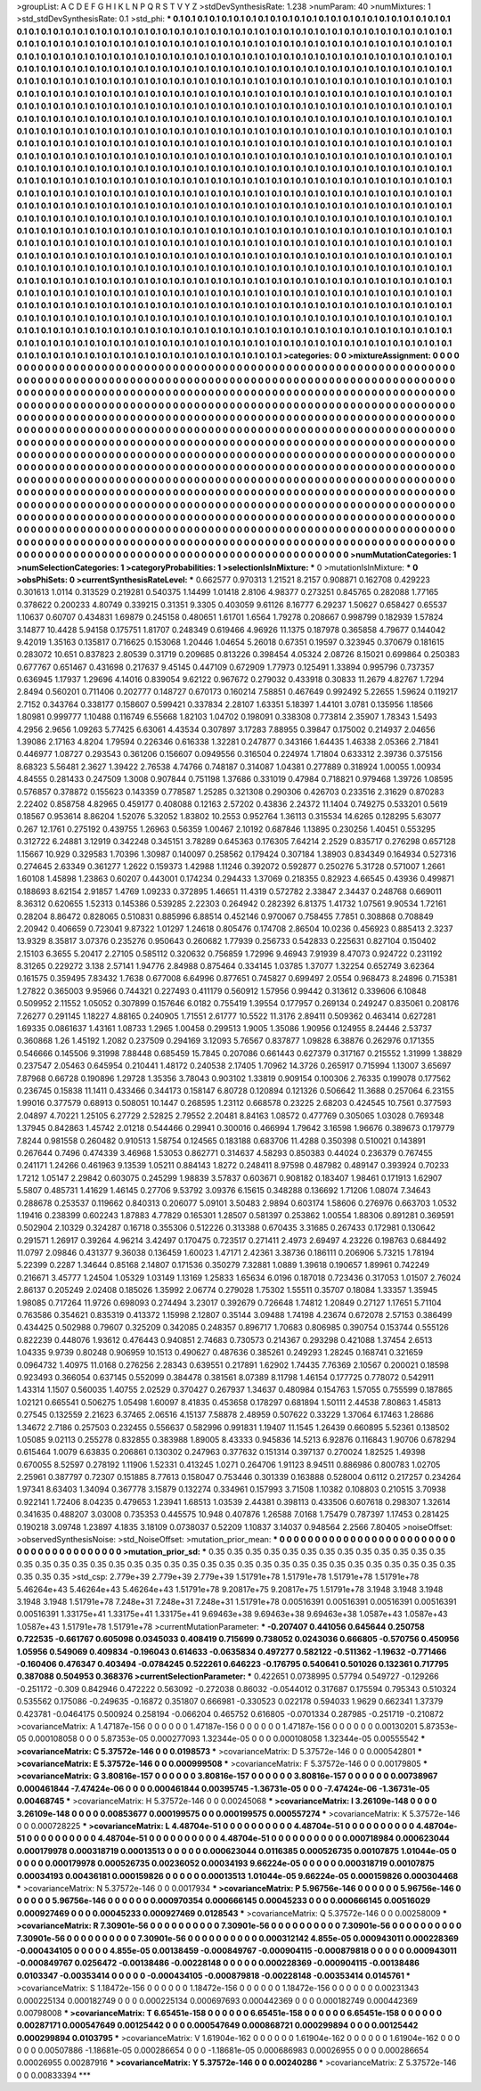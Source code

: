 >groupList:
A C D E F G H I K L
N P Q R S T V Y Z 
>stdDevSynthesisRate:
1.238 
>numParam:
40
>numMixtures:
1
>std_stdDevSynthesisRate:
0.1
>std_phi:
***
0.1 0.1 0.1 0.1 0.1 0.1 0.1 0.1 0.1 0.1
0.1 0.1 0.1 0.1 0.1 0.1 0.1 0.1 0.1 0.1
0.1 0.1 0.1 0.1 0.1 0.1 0.1 0.1 0.1 0.1
0.1 0.1 0.1 0.1 0.1 0.1 0.1 0.1 0.1 0.1
0.1 0.1 0.1 0.1 0.1 0.1 0.1 0.1 0.1 0.1
0.1 0.1 0.1 0.1 0.1 0.1 0.1 0.1 0.1 0.1
0.1 0.1 0.1 0.1 0.1 0.1 0.1 0.1 0.1 0.1
0.1 0.1 0.1 0.1 0.1 0.1 0.1 0.1 0.1 0.1
0.1 0.1 0.1 0.1 0.1 0.1 0.1 0.1 0.1 0.1
0.1 0.1 0.1 0.1 0.1 0.1 0.1 0.1 0.1 0.1
0.1 0.1 0.1 0.1 0.1 0.1 0.1 0.1 0.1 0.1
0.1 0.1 0.1 0.1 0.1 0.1 0.1 0.1 0.1 0.1
0.1 0.1 0.1 0.1 0.1 0.1 0.1 0.1 0.1 0.1
0.1 0.1 0.1 0.1 0.1 0.1 0.1 0.1 0.1 0.1
0.1 0.1 0.1 0.1 0.1 0.1 0.1 0.1 0.1 0.1
0.1 0.1 0.1 0.1 0.1 0.1 0.1 0.1 0.1 0.1
0.1 0.1 0.1 0.1 0.1 0.1 0.1 0.1 0.1 0.1
0.1 0.1 0.1 0.1 0.1 0.1 0.1 0.1 0.1 0.1
0.1 0.1 0.1 0.1 0.1 0.1 0.1 0.1 0.1 0.1
0.1 0.1 0.1 0.1 0.1 0.1 0.1 0.1 0.1 0.1
0.1 0.1 0.1 0.1 0.1 0.1 0.1 0.1 0.1 0.1
0.1 0.1 0.1 0.1 0.1 0.1 0.1 0.1 0.1 0.1
0.1 0.1 0.1 0.1 0.1 0.1 0.1 0.1 0.1 0.1
0.1 0.1 0.1 0.1 0.1 0.1 0.1 0.1 0.1 0.1
0.1 0.1 0.1 0.1 0.1 0.1 0.1 0.1 0.1 0.1
0.1 0.1 0.1 0.1 0.1 0.1 0.1 0.1 0.1 0.1
0.1 0.1 0.1 0.1 0.1 0.1 0.1 0.1 0.1 0.1
0.1 0.1 0.1 0.1 0.1 0.1 0.1 0.1 0.1 0.1
0.1 0.1 0.1 0.1 0.1 0.1 0.1 0.1 0.1 0.1
0.1 0.1 0.1 0.1 0.1 0.1 0.1 0.1 0.1 0.1
0.1 0.1 0.1 0.1 0.1 0.1 0.1 0.1 0.1 0.1
0.1 0.1 0.1 0.1 0.1 0.1 0.1 0.1 0.1 0.1
0.1 0.1 0.1 0.1 0.1 0.1 0.1 0.1 0.1 0.1
0.1 0.1 0.1 0.1 0.1 0.1 0.1 0.1 0.1 0.1
0.1 0.1 0.1 0.1 0.1 0.1 0.1 0.1 0.1 0.1
0.1 0.1 0.1 0.1 0.1 0.1 0.1 0.1 0.1 0.1
0.1 0.1 0.1 0.1 0.1 0.1 0.1 0.1 0.1 0.1
0.1 0.1 0.1 0.1 0.1 0.1 0.1 0.1 0.1 0.1
0.1 0.1 0.1 0.1 0.1 0.1 0.1 0.1 0.1 0.1
0.1 0.1 0.1 0.1 0.1 0.1 0.1 0.1 0.1 0.1
0.1 0.1 0.1 0.1 0.1 0.1 0.1 0.1 0.1 0.1
0.1 0.1 0.1 0.1 0.1 0.1 0.1 0.1 0.1 0.1
0.1 0.1 0.1 0.1 0.1 0.1 0.1 0.1 0.1 0.1
0.1 0.1 0.1 0.1 0.1 0.1 0.1 0.1 0.1 0.1
0.1 0.1 0.1 0.1 0.1 0.1 0.1 0.1 0.1 0.1
0.1 0.1 0.1 0.1 0.1 0.1 0.1 0.1 0.1 0.1
0.1 0.1 0.1 0.1 0.1 0.1 0.1 0.1 0.1 0.1
0.1 0.1 0.1 0.1 0.1 0.1 0.1 0.1 0.1 0.1
0.1 0.1 0.1 0.1 0.1 0.1 0.1 0.1 0.1 0.1
0.1 0.1 0.1 0.1 0.1 0.1 0.1 0.1 0.1 0.1
0.1 0.1 0.1 0.1 0.1 0.1 0.1 0.1 0.1 0.1
0.1 0.1 0.1 0.1 0.1 0.1 0.1 0.1 0.1 0.1
0.1 0.1 0.1 0.1 0.1 0.1 0.1 0.1 0.1 0.1
0.1 0.1 0.1 0.1 0.1 0.1 0.1 0.1 0.1 0.1
0.1 0.1 0.1 0.1 0.1 0.1 0.1 0.1 0.1 0.1
0.1 0.1 0.1 0.1 0.1 0.1 0.1 0.1 0.1 0.1
0.1 0.1 0.1 0.1 0.1 0.1 0.1 0.1 0.1 0.1
0.1 0.1 0.1 0.1 0.1 0.1 0.1 0.1 0.1 0.1
0.1 0.1 0.1 0.1 0.1 0.1 0.1 0.1 0.1 0.1
0.1 0.1 0.1 0.1 0.1 0.1 0.1 0.1 0.1 0.1
0.1 0.1 0.1 0.1 0.1 0.1 0.1 0.1 0.1 0.1
0.1 0.1 0.1 0.1 0.1 0.1 0.1 0.1 0.1 0.1
0.1 0.1 0.1 0.1 0.1 0.1 0.1 0.1 0.1 0.1
0.1 0.1 0.1 0.1 0.1 0.1 0.1 0.1 0.1 0.1
0.1 0.1 0.1 0.1 0.1 0.1 0.1 0.1 0.1 0.1
0.1 0.1 0.1 0.1 0.1 0.1 0.1 0.1 0.1 0.1
0.1 0.1 0.1 0.1 0.1 0.1 0.1 0.1 0.1 0.1
0.1 0.1 0.1 0.1 0.1 0.1 0.1 0.1 0.1 0.1
0.1 0.1 0.1 0.1 0.1 0.1 0.1 0.1 0.1 0.1
0.1 0.1 0.1 0.1 0.1 0.1 0.1 0.1 0.1 0.1
0.1 0.1 0.1 0.1 0.1 0.1 0.1 0.1 0.1 0.1
0.1 0.1 0.1 0.1 0.1 0.1 0.1 0.1 0.1 0.1
0.1 0.1 0.1 0.1 0.1 0.1 0.1 0.1 0.1 0.1
0.1 0.1 0.1 0.1 0.1 0.1 0.1 0.1 0.1 0.1
0.1 0.1 0.1 0.1 0.1 0.1 0.1 0.1 0.1 0.1
0.1 0.1 0.1 0.1 0.1 0.1 0.1 0.1 0.1 0.1
0.1 0.1 0.1 0.1 0.1 0.1 0.1 0.1 0.1 0.1
0.1 0.1 0.1 0.1 0.1 0.1 0.1 0.1 0.1 0.1
0.1 0.1 0.1 0.1 0.1 0.1 0.1 0.1 0.1 0.1
0.1 0.1 0.1 0.1 0.1 0.1 0.1 0.1 0.1 0.1
0.1 0.1 0.1 0.1 0.1 0.1 0.1 0.1 0.1 0.1
0.1 0.1 0.1 0.1 0.1 0.1 0.1 0.1 0.1 0.1
0.1 0.1 0.1 0.1 0.1 0.1 0.1 0.1 0.1 0.1
0.1 0.1 0.1 0.1 0.1 0.1 0.1 0.1 0.1 0.1
0.1 0.1 0.1 0.1 0.1 0.1 0.1 0.1 0.1 0.1
0.1 0.1 0.1 0.1 0.1 0.1 0.1 0.1 0.1 0.1
0.1 0.1 0.1 0.1 0.1 0.1 0.1 0.1 0.1 0.1
0.1 0.1 0.1 0.1 0.1 0.1 0.1 0.1 0.1 0.1
0.1 0.1 0.1 0.1 0.1 0.1 0.1 0.1 0.1 0.1
0.1 0.1 0.1 0.1 0.1 0.1 0.1 0.1 0.1 0.1
0.1 0.1 0.1 0.1 0.1 0.1 0.1 0.1 0.1 0.1
0.1 0.1 0.1 0.1 0.1 0.1 0.1 0.1 0.1 0.1
0.1 0.1 0.1 0.1 0.1 0.1 0.1 0.1 0.1 0.1
0.1 0.1 0.1 0.1 0.1 0.1 0.1 0.1 0.1 0.1
0.1 0.1 0.1 0.1 0.1 0.1 0.1 0.1 0.1 0.1
0.1 0.1 0.1 0.1 0.1 0.1 0.1 0.1 0.1 0.1
0.1 0.1 0.1 0.1 0.1 0.1 0.1 0.1 0.1 0.1
0.1 0.1 0.1 0.1 0.1 0.1 0.1 0.1 0.1 0.1
0.1 
>categories:
0 0
>mixtureAssignment:
0 0 0 0 0 0 0 0 0 0 0 0 0 0 0 0 0 0 0 0 0 0 0 0 0 0 0 0 0 0 0 0 0 0 0 0 0 0 0 0 0 0 0 0 0 0 0 0 0 0
0 0 0 0 0 0 0 0 0 0 0 0 0 0 0 0 0 0 0 0 0 0 0 0 0 0 0 0 0 0 0 0 0 0 0 0 0 0 0 0 0 0 0 0 0 0 0 0 0 0
0 0 0 0 0 0 0 0 0 0 0 0 0 0 0 0 0 0 0 0 0 0 0 0 0 0 0 0 0 0 0 0 0 0 0 0 0 0 0 0 0 0 0 0 0 0 0 0 0 0
0 0 0 0 0 0 0 0 0 0 0 0 0 0 0 0 0 0 0 0 0 0 0 0 0 0 0 0 0 0 0 0 0 0 0 0 0 0 0 0 0 0 0 0 0 0 0 0 0 0
0 0 0 0 0 0 0 0 0 0 0 0 0 0 0 0 0 0 0 0 0 0 0 0 0 0 0 0 0 0 0 0 0 0 0 0 0 0 0 0 0 0 0 0 0 0 0 0 0 0
0 0 0 0 0 0 0 0 0 0 0 0 0 0 0 0 0 0 0 0 0 0 0 0 0 0 0 0 0 0 0 0 0 0 0 0 0 0 0 0 0 0 0 0 0 0 0 0 0 0
0 0 0 0 0 0 0 0 0 0 0 0 0 0 0 0 0 0 0 0 0 0 0 0 0 0 0 0 0 0 0 0 0 0 0 0 0 0 0 0 0 0 0 0 0 0 0 0 0 0
0 0 0 0 0 0 0 0 0 0 0 0 0 0 0 0 0 0 0 0 0 0 0 0 0 0 0 0 0 0 0 0 0 0 0 0 0 0 0 0 0 0 0 0 0 0 0 0 0 0
0 0 0 0 0 0 0 0 0 0 0 0 0 0 0 0 0 0 0 0 0 0 0 0 0 0 0 0 0 0 0 0 0 0 0 0 0 0 0 0 0 0 0 0 0 0 0 0 0 0
0 0 0 0 0 0 0 0 0 0 0 0 0 0 0 0 0 0 0 0 0 0 0 0 0 0 0 0 0 0 0 0 0 0 0 0 0 0 0 0 0 0 0 0 0 0 0 0 0 0
0 0 0 0 0 0 0 0 0 0 0 0 0 0 0 0 0 0 0 0 0 0 0 0 0 0 0 0 0 0 0 0 0 0 0 0 0 0 0 0 0 0 0 0 0 0 0 0 0 0
0 0 0 0 0 0 0 0 0 0 0 0 0 0 0 0 0 0 0 0 0 0 0 0 0 0 0 0 0 0 0 0 0 0 0 0 0 0 0 0 0 0 0 0 0 0 0 0 0 0
0 0 0 0 0 0 0 0 0 0 0 0 0 0 0 0 0 0 0 0 0 0 0 0 0 0 0 0 0 0 0 0 0 0 0 0 0 0 0 0 0 0 0 0 0 0 0 0 0 0
0 0 0 0 0 0 0 0 0 0 0 0 0 0 0 0 0 0 0 0 0 0 0 0 0 0 0 0 0 0 0 0 0 0 0 0 0 0 0 0 0 0 0 0 0 0 0 0 0 0
0 0 0 0 0 0 0 0 0 0 0 0 0 0 0 0 0 0 0 0 0 0 0 0 0 0 0 0 0 0 0 0 0 0 0 0 0 0 0 0 0 0 0 0 0 0 0 0 0 0
0 0 0 0 0 0 0 0 0 0 0 0 0 0 0 0 0 0 0 0 0 0 0 0 0 0 0 0 0 0 0 0 0 0 0 0 0 0 0 0 0 0 0 0 0 0 0 0 0 0
0 0 0 0 0 0 0 0 0 0 0 0 0 0 0 0 0 0 0 0 0 0 0 0 0 0 0 0 0 0 0 0 0 0 0 0 0 0 0 0 0 0 0 0 0 0 0 0 0 0
0 0 0 0 0 0 0 0 0 0 0 0 0 0 0 0 0 0 0 0 0 0 0 0 0 0 0 0 0 0 0 0 0 0 0 0 0 0 0 0 0 0 0 0 0 0 0 0 0 0
0 0 0 0 0 0 0 0 0 0 0 0 0 0 0 0 0 0 0 0 0 0 0 0 0 0 0 0 0 0 0 0 0 0 0 0 0 0 0 0 0 0 0 0 0 0 0 0 0 0
0 0 0 0 0 0 0 0 0 0 0 0 0 0 0 0 0 0 0 0 0 0 0 0 0 0 0 0 0 0 0 
>numMutationCategories:
1
>numSelectionCategories:
1
>categoryProbabilities:
1 
>selectionIsInMixture:
***
0 
>mutationIsInMixture:
***
0 
>obsPhiSets:
0
>currentSynthesisRateLevel:
***
0.662577 0.970313 1.21521 8.2157 0.908871 0.162708 0.429223 0.301613 1.0114 0.313529
0.219281 0.540375 1.14499 1.01418 2.8106 4.98377 0.273251 0.845765 0.282088 1.77165
0.378622 0.200233 4.80749 0.339215 0.31351 9.3305 0.403059 9.61126 8.16777 6.29237
1.50627 0.658427 0.65537 1.10637 0.60707 0.434831 1.69879 0.245158 0.480651 1.61701
1.6564 1.79278 0.208667 0.998799 0.182939 1.57824 3.14877 10.4428 5.94158 0.175751
1.81707 0.248349 0.619466 4.96926 11.1375 0.187978 0.365858 4.79677 0.144042 9.42019
1.35163 0.135817 0.716625 0.153068 1.20446 1.04654 5.26018 0.67351 0.19597 0.323945
0.370679 0.181615 0.283072 10.651 0.837823 2.80539 0.31719 0.209685 0.813226 0.398454
4.05324 2.08726 8.15021 0.699864 0.250383 0.677767 0.651467 0.431698 0.217637 9.45145
0.447109 0.672909 1.77973 0.125491 1.33894 0.995796 0.737357 0.636945 1.17937 1.29696
4.14016 0.839054 9.62122 0.967672 0.279032 0.433918 0.30833 11.2679 4.82767 1.7294
2.8494 0.560201 0.711406 0.202777 0.148727 0.670173 0.160214 7.58851 0.467649 0.992492
5.22655 1.59624 0.119217 2.7152 0.343764 0.338177 0.158607 0.599421 0.337834 2.28107
1.63351 5.18397 1.44101 3.0781 0.135956 1.18566 1.80981 0.999777 1.10488 0.116749
6.55668 1.82103 1.04702 0.198091 0.338308 0.773814 2.35907 1.78343 1.5493 4.2956
2.9656 1.09263 5.77425 6.63061 4.43534 0.307897 3.17283 7.88955 0.39847 0.175002
0.214937 2.04656 1.39086 2.17163 4.8204 1.79594 0.226346 0.616338 1.32281 0.247877
0.343166 1.64435 1.46338 2.05366 2.71841 0.446977 1.08727 0.293543 0.361206 0.156607
0.0949556 0.316504 0.224974 1.71804 0.633312 2.39736 0.375156 8.68323 5.56481 2.3627
1.39422 2.76538 4.74766 0.748187 0.314087 1.04381 0.277889 0.318924 1.00055 1.00934
4.84555 0.281433 0.247509 1.3008 0.907844 0.751198 1.37686 0.331019 0.47984 0.718821
0.979468 1.39726 1.08595 0.576857 0.378872 0.155623 0.143359 0.778587 1.25285 0.321308
0.290306 0.426703 0.233516 2.31629 0.870283 2.22402 0.858758 4.82965 0.459177 0.408088
0.12163 2.57202 0.43836 2.24372 11.1404 0.749275 0.533201 0.5619 0.18567 0.953614
8.86204 1.52076 5.32052 1.83802 10.2553 0.952764 1.36113 0.315534 14.6265 0.128295
5.63077 0.267 12.1761 0.275192 0.439755 1.26963 0.56359 1.00467 2.10192 0.687846
1.13895 0.230256 1.40451 0.553295 0.312722 6.24881 3.12919 0.342248 0.345151 3.78289
0.645363 0.176305 7.64214 2.2529 0.835717 0.276298 0.657128 1.15667 10.929 0.329583
1.70396 1.30987 0.140097 0.258562 0.179424 0.307184 1.38903 0.834349 0.164934 0.527316
0.274645 2.63349 0.361277 1.2622 0.159373 1.42988 1.11246 0.392072 0.592877 0.250276
5.31728 0.571007 1.2661 1.60108 1.45898 1.23863 0.60207 0.443001 0.174234 0.294433
1.37069 0.218355 0.82923 4.66545 0.43936 0.499871 0.188693 8.62154 2.91857 1.4769
1.09233 0.372895 1.46651 11.4319 0.572782 2.33847 2.34437 0.248768 0.669011 8.36312
0.620655 1.52313 0.145386 0.539285 2.22303 0.264942 0.282392 6.81375 1.41732 1.07561
9.90534 1.72161 0.28204 8.86472 0.828065 0.510831 0.885996 6.88514 0.452146 0.970067
0.758455 7.7851 0.308868 0.708849 2.20942 0.406659 0.723041 9.87322 1.01297 1.24618
0.805476 0.174708 2.86504 10.0236 0.456923 0.885413 2.3237 13.9329 8.35817 3.07376
0.235276 0.950643 0.260682 1.77939 0.256733 0.542833 0.225631 0.827104 0.150402 2.15103
6.3655 5.20417 2.27105 0.585112 0.320632 0.756859 1.72996 9.46943 7.91939 8.47073
0.924722 0.231192 8.31265 0.229272 3.138 2.57141 1.94776 2.84988 0.875464 0.334145
1.03785 1.37077 1.32254 0.652749 3.62364 0.161575 0.359495 7.83432 1.7638 0.677008
6.64996 0.877651 0.745827 0.699497 2.0554 0.968473 8.24896 0.715381 1.27822 0.365003
9.95966 0.744321 0.227493 0.411179 0.560912 1.57956 0.99442 0.313612 0.339606 6.10848
0.509952 2.11552 1.05052 0.307899 0.157646 6.0182 0.755419 1.39554 0.177957 0.269134
0.249247 0.835061 0.208176 7.26277 0.291145 1.18227 4.88165 0.240905 1.71551 2.61777
10.5522 11.3176 2.89411 0.509362 0.463414 0.627281 1.69335 0.0861637 1.43161 1.08733
1.2965 1.00458 0.299513 1.9005 1.35086 1.90956 0.124955 8.24446 2.53737 0.360868
1.26 1.45192 1.2082 0.237509 0.294169 3.12093 5.76567 0.837877 1.09828 6.38876
0.262976 0.171355 0.546666 0.145506 9.31998 7.88448 0.685459 15.7845 0.207086 0.661443
0.627379 0.317167 0.215552 1.31999 1.38829 0.237547 2.05463 0.645954 0.210441 1.48172
0.240538 2.17405 1.70962 14.3726 0.265917 0.715994 1.13007 3.65697 7.87968 0.66728
0.190896 1.29728 1.35356 3.78043 0.903102 1.33819 0.909154 0.100306 2.76335 0.199078
0.177562 0.236745 0.15838 11.1411 0.433466 0.344173 0.158147 6.80728 0.120894 0.121326
0.506642 11.3688 0.257064 6.23155 1.99016 0.377579 0.68913 0.508051 10.1447 0.268595
1.23112 0.668578 0.23225 2.68203 0.424545 10.7561 0.377593 2.04897 4.70221 1.25105
6.27729 2.52825 2.79552 2.20481 8.84163 1.08572 0.477769 0.305065 1.03028 0.769348
1.37945 0.842863 1.45742 2.01218 0.544466 0.29941 0.300016 0.466994 1.79642 3.16598
1.96676 0.389673 0.179779 7.8244 0.981558 0.260482 0.910513 1.58754 0.124565 0.183188
0.683706 11.4288 0.350398 0.510021 0.143891 0.267644 0.7496 0.474339 3.46968 1.53053
0.862771 0.314637 4.58293 0.850383 0.44024 0.236379 0.767455 0.241171 1.24266 0.461963
9.13539 1.05211 0.884143 1.8272 0.248411 8.97598 0.487982 0.489147 0.393924 0.70233
1.7212 1.05147 2.29842 0.603075 0.245299 1.98839 3.57837 0.603671 0.908182 0.183407
1.98461 0.171913 1.62907 5.5807 0.485731 1.41629 1.46145 0.27706 9.53792 3.09376
6.15615 0.348288 0.136692 1.71206 1.08074 7.34643 0.288678 0.253537 0.119662 0.840313
0.206077 5.09101 3.50483 2.9894 0.603174 1.58606 0.276976 0.663703 1.0532 1.19416
0.238399 0.602243 1.87883 4.77829 0.165301 1.28507 0.581397 0.253862 1.00554 1.88306
0.891281 0.369591 0.502904 2.10329 0.324287 0.16718 0.355306 0.512226 0.313388 0.670435
3.31685 0.267433 0.172981 0.130642 0.291571 1.26917 0.39264 4.96214 3.42497 0.170475
0.723517 0.271411 2.4973 2.69497 4.23226 0.198763 0.684492 11.0797 2.09846 0.431377
9.36038 0.136459 1.60023 1.47171 2.42361 3.38736 0.186111 0.206906 5.73215 1.78194
5.22399 0.2287 1.34644 0.85168 2.14807 0.171536 0.350279 7.32881 1.0889 1.39618
0.190657 1.89961 0.742249 0.216671 3.45777 1.24504 1.05329 1.03149 1.13169 1.25833
1.65634 6.0196 0.187018 0.723436 0.317053 1.01507 2.76024 2.86137 0.205249 2.02408
0.185026 1.35992 2.06774 0.279028 1.75302 1.55511 0.35707 0.18084 1.33357 1.35945
1.98085 0.717264 11.9726 0.698093 0.274494 3.23017 0.392679 0.726648 1.74812 1.20849
0.27127 1.17651 5.71104 0.763586 0.354621 0.835319 0.413372 1.15998 2.12807 0.35144
3.09488 1.74198 4.23674 0.672078 2.57153 0.386499 0.434425 0.502988 0.79607 0.325209
0.342085 0.248357 0.896717 1.70683 0.806985 0.390754 0.153744 0.555126 0.822239 0.448076
1.93612 0.476443 0.940851 2.74683 0.730573 0.214367 0.293298 0.421088 1.37454 2.6513
1.04335 9.9739 0.80248 0.906959 10.1513 0.490627 0.487636 0.385261 0.249293 1.28245
0.168741 0.321659 0.0964732 1.40975 11.0168 0.276256 2.28343 0.639551 0.217891 1.62902
1.74435 7.76369 2.10567 0.200021 0.18598 0.923493 0.366054 0.637145 0.552099 0.384478
0.381561 8.07389 8.11798 1.46154 0.177725 0.778072 0.542911 1.43314 1.1507 0.560035
1.40755 2.02529 0.370427 0.267937 1.34637 0.480984 0.154763 1.57055 0.755599 0.187865
1.02121 0.665541 0.506275 1.05498 1.60097 8.41835 0.453658 0.178297 0.681894 1.50111
2.44538 7.80863 1.45813 0.27545 0.132559 2.21623 6.37465 2.06516 4.15137 7.58878
2.48959 0.507622 0.33229 1.37064 6.17463 1.28686 1.34672 2.7186 0.257503 0.232455
0.556637 0.582996 0.991831 1.19407 11.1545 1.26439 0.660895 5.52361 0.138502 1.05085
9.02113 0.255278 0.832855 0.383988 1.89005 8.43333 0.945836 14.5213 6.92876 0.116843
1.90706 0.678294 0.615464 1.0079 6.63835 0.206861 0.130302 0.247963 0.377632 0.151314
0.397137 0.270024 1.82525 1.49398 0.670055 8.52597 0.278192 1.11906 1.52331 0.413245
1.0271 0.264706 1.91123 8.94511 0.886986 0.800783 1.02705 2.25961 0.387797 0.72307
0.151885 8.77613 0.158047 0.753446 0.301339 0.163888 0.528004 0.6112 0.217257 0.234264
1.97341 8.63403 1.34094 0.367778 3.15879 0.132274 0.334961 0.157993 3.71508 1.10382
0.108803 0.210515 3.70938 0.922141 1.72406 8.04235 0.479653 1.23941 1.68513 1.03539
2.44381 0.398113 0.433506 0.607618 0.298307 1.32614 0.341635 0.488207 3.03008 0.735353
0.445575 10.948 0.407876 1.26588 7.0168 1.75479 0.787397 1.17453 0.281425 0.190218
3.09748 1.23897 4.1835 3.18109 0.0738037 0.52209 1.10837 3.14037 0.948564 2.2566
7.80405 
>noiseOffset:
>observedSynthesisNoise:
>std_NoiseOffset:
>mutation_prior_mean:
***
0 0 0 0 0 0 0 0 0 0
0 0 0 0 0 0 0 0 0 0
0 0 0 0 0 0 0 0 0 0
0 0 0 0 0 0 0 0 0 0
>mutation_prior_sd:
***
0.35 0.35 0.35 0.35 0.35 0.35 0.35 0.35 0.35 0.35
0.35 0.35 0.35 0.35 0.35 0.35 0.35 0.35 0.35 0.35
0.35 0.35 0.35 0.35 0.35 0.35 0.35 0.35 0.35 0.35
0.35 0.35 0.35 0.35 0.35 0.35 0.35 0.35 0.35 0.35
>std_csp:
2.779e+39 2.779e+39 2.779e+39 1.51791e+78 1.51791e+78 1.51791e+78 1.51791e+78 5.46264e+43 5.46264e+43 5.46264e+43
1.51791e+78 9.20817e+75 9.20817e+75 1.51791e+78 3.1948 3.1948 3.1948 3.1948 3.1948 1.51791e+78
7.248e+31 7.248e+31 7.248e+31 1.51791e+78 0.00516391 0.00516391 0.00516391 0.00516391 0.00516391 1.33175e+41
1.33175e+41 1.33175e+41 9.69463e+38 9.69463e+38 9.69463e+38 1.0587e+43 1.0587e+43 1.0587e+43 1.51791e+78 1.51791e+78
>currentMutationParameter:
***
-0.207407 0.441056 0.645644 0.250758 0.722535 -0.661767 0.605098 0.0345033 0.408419 0.715699
0.738052 0.0243036 0.666805 -0.570756 0.450956 1.05956 0.549069 0.409834 -0.196043 0.614633
-0.0635834 0.497277 0.582122 -0.511362 -1.19632 -0.771466 -0.160406 0.476347 0.403494 -0.0784245
0.522261 0.646223 -0.176795 0.540641 0.501026 0.132361 0.717795 0.387088 0.504953 0.368376
>currentSelectionParameter:
***
0.422651 0.0738995 0.57794 0.549727 -0.129266 -0.251172 -0.309 0.842946 0.472222 0.563092
-0.272038 0.86032 -0.0544012 0.317687 0.175594 0.795343 0.510324 0.535562 0.175086 -0.249635
-0.16872 0.351807 0.666981 -0.330523 0.022178 0.594033 1.9629 0.662341 1.37379 0.423781
-0.0464175 0.500924 0.258194 -0.066204 0.465752 0.616805 -0.0701334 0.287985 -0.251719 -0.210872
>covarianceMatrix:
A
1.47187e-156	0	0	0	0	0	
0	1.47187e-156	0	0	0	0	
0	0	1.47187e-156	0	0	0	
0	0	0	0.00130201	5.87353e-05	0.000108058	
0	0	0	5.87353e-05	0.000277093	1.32344e-05	
0	0	0	0.000108058	1.32344e-05	0.00555542	
***
>covarianceMatrix:
C
5.37572e-146	0	
0	0.0198573	
***
>covarianceMatrix:
D
5.37572e-146	0	
0	0.000542801	
***
>covarianceMatrix:
E
5.37572e-146	0	
0	0.000999508	
***
>covarianceMatrix:
F
5.37572e-146	0	
0	0.00179805	
***
>covarianceMatrix:
G
3.80816e-157	0	0	0	0	0	
0	3.80816e-157	0	0	0	0	
0	0	3.80816e-157	0	0	0	
0	0	0	0.00738967	0.000461844	-7.47424e-06	
0	0	0	0.000461844	0.00395745	-1.36731e-05	
0	0	0	-7.47424e-06	-1.36731e-05	0.00468745	
***
>covarianceMatrix:
H
5.37572e-146	0	
0	0.00245068	
***
>covarianceMatrix:
I
3.26109e-148	0	0	0	
0	3.26109e-148	0	0	
0	0	0.00853677	0.000199575	
0	0	0.000199575	0.000557274	
***
>covarianceMatrix:
K
5.37572e-146	0	
0	0.000728225	
***
>covarianceMatrix:
L
4.48704e-51	0	0	0	0	0	0	0	0	0	
0	4.48704e-51	0	0	0	0	0	0	0	0	
0	0	4.48704e-51	0	0	0	0	0	0	0	
0	0	0	4.48704e-51	0	0	0	0	0	0	
0	0	0	0	4.48704e-51	0	0	0	0	0	
0	0	0	0	0	0.000718984	0.000623044	0.000179978	0.000318719	0.00013513	
0	0	0	0	0	0.000623044	0.0116385	0.000526735	0.00107875	1.01044e-05	
0	0	0	0	0	0.000179978	0.000526735	0.00236052	0.00034193	9.66224e-05	
0	0	0	0	0	0.000318719	0.00107875	0.00034193	0.00436181	0.000159826	
0	0	0	0	0	0.00013513	1.01044e-05	9.66224e-05	0.000159826	0.000304468	
***
>covarianceMatrix:
N
5.37572e-146	0	
0	0.0017934	
***
>covarianceMatrix:
P
5.96756e-146	0	0	0	0	0	
0	5.96756e-146	0	0	0	0	
0	0	5.96756e-146	0	0	0	
0	0	0	0.000970354	0.000666145	0.00045233	
0	0	0	0.000666145	0.00516029	0.000927469	
0	0	0	0.00045233	0.000927469	0.0128543	
***
>covarianceMatrix:
Q
5.37572e-146	0	
0	0.00258009	
***
>covarianceMatrix:
R
7.30901e-56	0	0	0	0	0	0	0	0	0	
0	7.30901e-56	0	0	0	0	0	0	0	0	
0	0	7.30901e-56	0	0	0	0	0	0	0	
0	0	0	7.30901e-56	0	0	0	0	0	0	
0	0	0	0	7.30901e-56	0	0	0	0	0	
0	0	0	0	0	0.000312142	4.855e-05	0.000943011	0.000228369	-0.000434105	
0	0	0	0	0	4.855e-05	0.00138459	-0.000849767	-0.000904115	-0.000879818	
0	0	0	0	0	0.000943011	-0.000849767	0.0256472	-0.00138486	-0.00228148	
0	0	0	0	0	0.000228369	-0.000904115	-0.00138486	0.0103347	-0.00353414	
0	0	0	0	0	-0.000434105	-0.000879818	-0.00228148	-0.00353414	0.0145761	
***
>covarianceMatrix:
S
1.18472e-156	0	0	0	0	0	
0	1.18472e-156	0	0	0	0	
0	0	1.18472e-156	0	0	0	
0	0	0	0.00231343	0.000225134	0.000182749	
0	0	0	0.000225134	0.000697693	0.000442369	
0	0	0	0.000182749	0.000442369	0.00798008	
***
>covarianceMatrix:
T
6.65451e-158	0	0	0	0	0	
0	6.65451e-158	0	0	0	0	
0	0	6.65451e-158	0	0	0	
0	0	0	0.00287171	0.000547649	0.00125442	
0	0	0	0.000547649	0.000868721	0.000299894	
0	0	0	0.00125442	0.000299894	0.0103795	
***
>covarianceMatrix:
V
1.61904e-162	0	0	0	0	0	
0	1.61904e-162	0	0	0	0	
0	0	1.61904e-162	0	0	0	
0	0	0	0.00507886	-1.18681e-05	0.000286654	
0	0	0	-1.18681e-05	0.000686983	0.00026955	
0	0	0	0.000286654	0.00026955	0.00287916	
***
>covarianceMatrix:
Y
5.37572e-146	0	
0	0.00240286	
***
>covarianceMatrix:
Z
5.37572e-146	0	
0	0.00833394	
***
